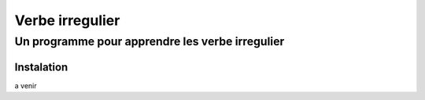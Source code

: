 =================
Verbe irregulier
=================
------------------------------------------------
Un programme pour apprendre les verbe irregulier
------------------------------------------------

Instalation
============

a venir